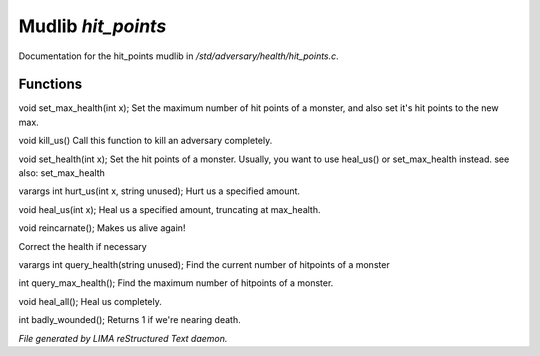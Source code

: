 ********************
Mudlib *hit_points*
********************

Documentation for the hit_points mudlib in */std/adversary/health/hit_points.c*.

Functions
=========



.. c:function:: void set_max_health(int x)

void set_max_health(int x);
Set the maximum number of hit points of a monster, and also set it's 
hit points to the new max.



.. c:function:: void kill_us()

void kill_us()
Call this function to kill an adversary completely.



.. c:function:: void set_health(int x)

void set_health(int x);
Set the hit points of a monster.  Usually, you want to use heal_us() or
set_max_health instead.
see also: set_max_health



.. c:function:: varargs int hurt_us(int x, string unused)

varargs int hurt_us(int x, string unused);
Hurt us a specified amount.



.. c:function:: void heal_us(int x)

void heal_us(int x);
Heal us a specified amount, truncating at max_health.



.. c:function:: void reincarnate()

void reincarnate();
Makes us alive again!



.. c:function:: void update_health()

Correct the health if necessary 



.. c:function:: varargs int query_health(string unused)

varargs int query_health(string unused);
Find the current number of hitpoints of a monster



.. c:function:: int query_max_health()

int query_max_health();
Find the maximum number of hitpoints of a monster.



.. c:function:: void heal_all()

void heal_all();
Heal us completely.



.. c:function:: int badly_wounded()

int badly_wounded();
Returns 1 if we're nearing death.


*File generated by LIMA reStructured Text daemon.*

